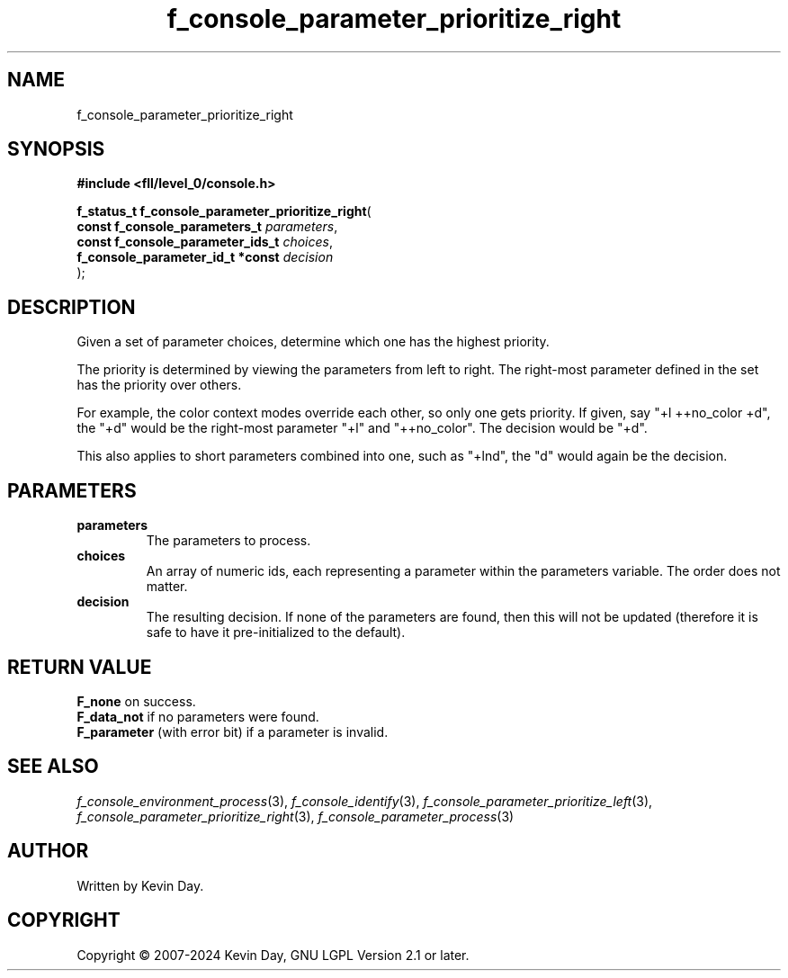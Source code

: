 .TH f_console_parameter_prioritize_right "3" "February 2024" "FLL - Featureless Linux Library 0.6.10" "Library Functions"
.SH "NAME"
f_console_parameter_prioritize_right
.SH SYNOPSIS
.nf
.B #include <fll/level_0/console.h>
.sp
\fBf_status_t f_console_parameter_prioritize_right\fP(
    \fBconst f_console_parameters_t    \fP\fIparameters\fP,
    \fBconst f_console_parameter_ids_t \fP\fIchoices\fP,
    \fBf_console_parameter_id_t *const \fP\fIdecision\fP
);
.fi
.SH DESCRIPTION
.PP
Given a set of parameter choices, determine which one has the highest priority.
.PP
The priority is determined by viewing the parameters from left to right. The right-most parameter defined in the set has the priority over others.
.PP
For example, the color context modes override each other, so only one gets priority. If given, say "+l ++no_color +d", the "+d" would be the right-most parameter "+l" and "++no_color". The decision would be "+d".
.PP
This also applies to short parameters combined into one, such as "+lnd", the "d" would again be the decision.
.SH PARAMETERS
.TP
.B parameters
The parameters to process.

.TP
.B choices
An array of numeric ids, each representing a parameter within the parameters variable. The order does not matter.

.TP
.B decision
The resulting decision. If none of the parameters are found, then this will not be updated (therefore it is safe to have it pre-initialized to the default).

.SH RETURN VALUE
.PP
\fBF_none\fP on success.
.br
\fBF_data_not\fP if no parameters were found.
.br
\fBF_parameter\fP (with error bit) if a parameter is invalid.
.SH SEE ALSO
.PP
.nh
.ad l
\fIf_console_environment_process\fP(3), \fIf_console_identify\fP(3), \fIf_console_parameter_prioritize_left\fP(3), \fIf_console_parameter_prioritize_right\fP(3), \fIf_console_parameter_process\fP(3)
.ad
.hy
.SH AUTHOR
Written by Kevin Day.
.SH COPYRIGHT
.PP
Copyright \(co 2007-2024 Kevin Day, GNU LGPL Version 2.1 or later.
